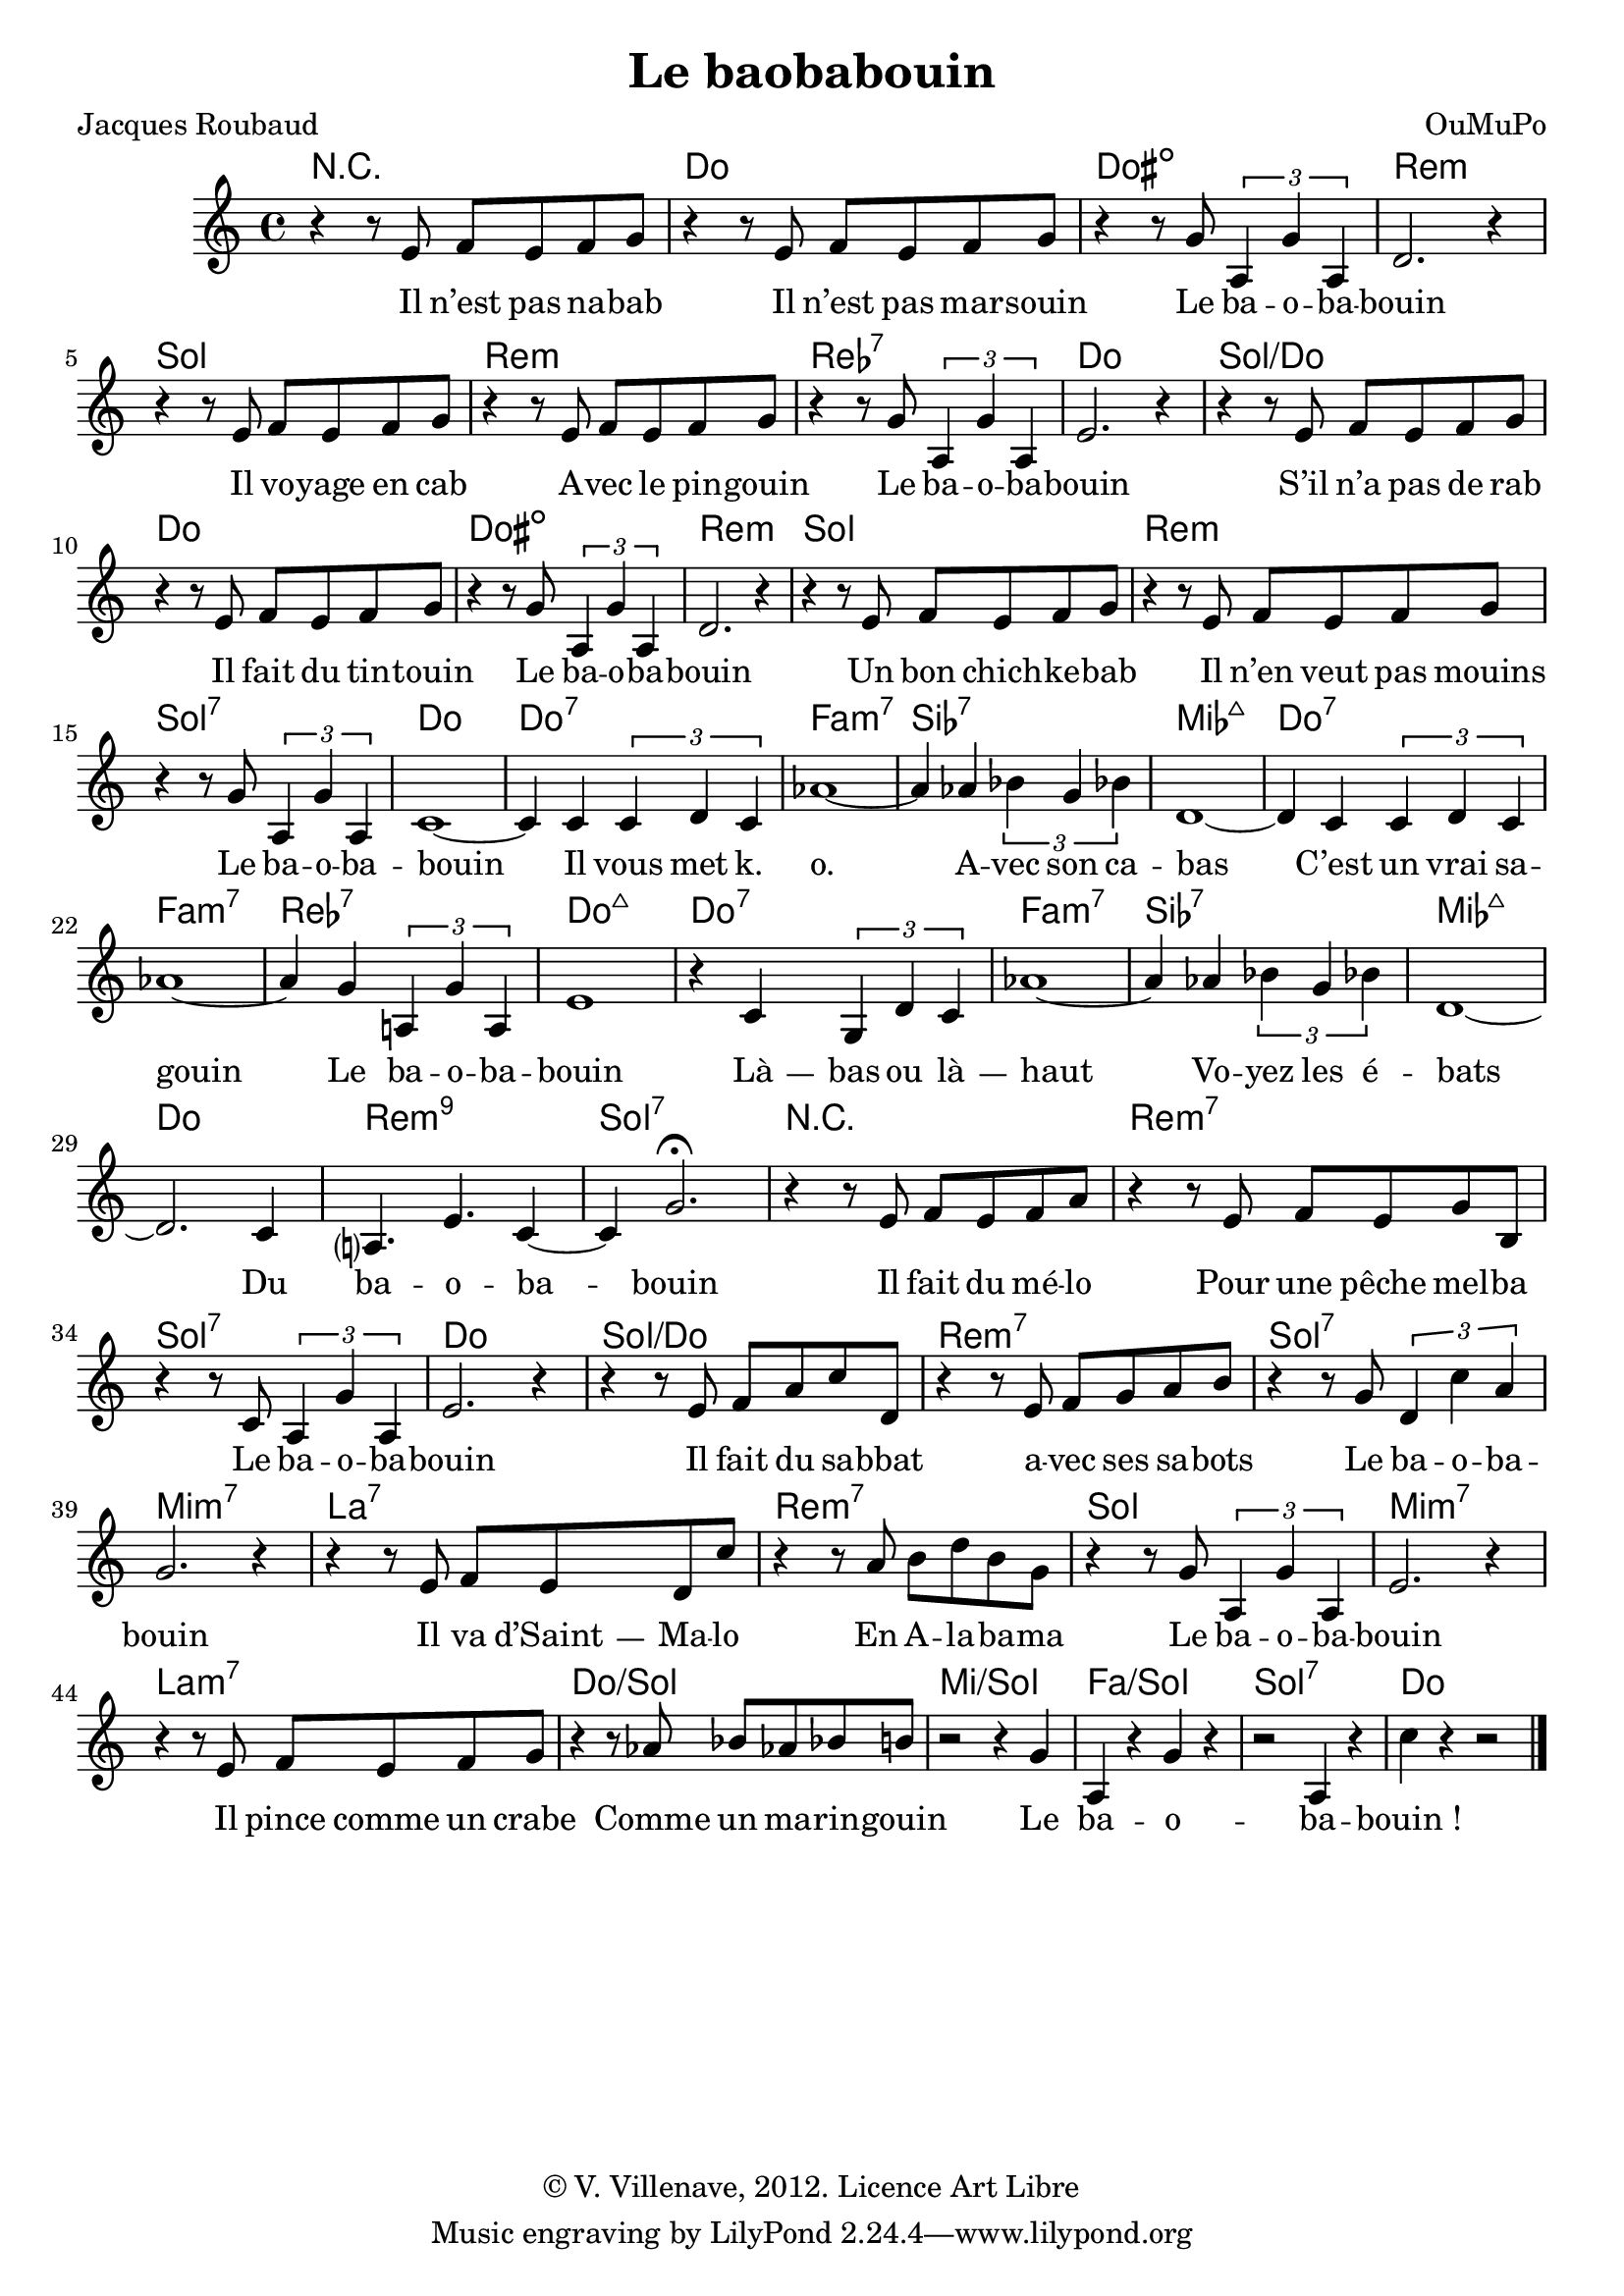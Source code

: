 \language "italiano"

\header {
  title = "Le baobabouin"
  poet = "Jacques Roubaud"
  composer = "OuMuPo"
  copyright = "© V. Villenave, 2012. Licence Art Libre"
}

\pointAndClickOff

dash ={
  \once \override LyricHyphen #'minimum-distance = #4
  \once \override LyricHyphen #'length = #2
  \once \override LyricHyphen #'thickness = #1.2
}

texte = \lyricmode {
  Il n’est pas na -- bab
  Il n’est pas mar -- souin
  Le ba -- o -- ba -- bouin
  Il vo -- yage en cab
  A -- vec le pin -- gouin
  Le ba -- o -- ba -- bouin
  S’il n’a pas de rab
  Il fait du tin -- touin
  Le ba -- o -- ba -- bouin
  Un bon chich -- ke -- bab
  Il n’en veut pas mouins
  Le ba -- o -- ba -- bouin

  Il vous met k. o.
  A -- vec son ca -- bas
  C’est un vrai sa -- gouin
  Le ba -- o -- ba -- bouin
  \dash Là -- bas ou \dash là -- haut
  Vo -- yez les é -- bats
  Du ba -- o -- ba -- bouin

  Il fait du mé -- lo
  Pour une pêche mel -- ba
  Le ba -- o -- ba -- bouin
  Il fait du sa -- bbat
  a -- vec ses sa -- bots
  Le ba -- o -- ba -- bouin
  Il va \dash d’Saint -- Ma -- lo
  En A -- la -- ba -- ma
  Le ba -- o -- ba -- bouin
  Il pince comme un crabe
  Comme un ma -- rin -- gouin
  Le ba -- o -- ba -- bouin_!
}

grille = \chordmode {
  R1
  do dod:dim re:m sol
  re:m reb:7 do sol/do
  do dod:dim re:m sol
  re:m sol:7 do do:7
  fa:m7 sib:7 mib:maj7 do:7
  fa:m7 reb:7 do:maj7 do:7
  fa:m7 sib:7 mib:maj7 do
  re:m9 sol:7
  R
  re:m7 sol:7 do sol/do
  re:m7 sol:7 mi:m7 la:7
  re:m7 sol mi:m7 la:m7
  do/sol mi/sol fa/sol sol:7 do
}

voix = \relative do' {
  \time 4/4
  r4 r8 mi fa mi fa sol |
  r4 r8 mi fa mi fa sol |
  r4 r8 sol \times 2/3 {la,4 sol' la,} |
  re2. r4 |
  r4 r8 mi fa mi fa sol |
  r4 r8 mi fa mi fa sol |
  r4 r8 sol \times 2/3 {la,4 sol' la,} |
  mi'2. r4 |
  r4 r8 mi fa mi fa sol |
  r4 r8 mi fa mi fa sol |
  r4 r8 sol \times 2/3 {la,4 sol' la,} |
  re2. r4 |
  r4 r8 mi fa mi fa sol |
  r4 r8 mi fa mi fa sol |
  r4 r8 sol \times 2/3 {la,4 sol' la,} |
  do1~ do4 do \times 2/3 { do re do } |
  lab'1~ lab4 lab \times 2/3 { sib sol sib } |
  re,1~ re4 do \times 2/3 { do re do } |
  lab'1~ lab4 sol \times 2/3 { la, sol' la, } |
  mi'1 r4 do \times 2/3 {sol re' do} |
  lab'1~ lab4 lab \times 2/3 {sib sol sib} |
  re,1~ re2. do4 la?4. mi' do4~ do sol'2.\fermata
  r4 r8 mi fa mi fa la |
  r4 r8 mi fa mi sol si, |
  r4 r8 do \times 2/3 {la4 sol' la,} |
  mi'2. r4 |
  r4 r8 mi fa la do re, |
  r4 r8 mi fa sol la si |
  r4 r8 sol \times 2/3 {re4 do' la} |
  sol2. r4 |
  r4 r8 mi fa mi re do' |
  r4 r8 la si re si sol |
  r4 r8 sol \times 2/3 {la,4 sol' la,} |
  mi'2. r4 |
  r4 r8 mi fa mi fa sol |
  r4 r8 lab sib lab sib si |
  r2 r4 sol | la, r sol' r |
  r2 la,4 r | do' r r2 \bar "|."
}

pianoMd = \relative do' {

}

pianoMg = \relative do' {
  \clef bass

  
}

\score {
<<
  \new ChordNames \grille
  \new Staff \new Voice = "voix" \voix
  \new Lyrics \lyricsto "voix" \texte
%  \new PianoStaff <<
%    \new Staff = "md" \pianoMd
%    \new Staff = "mg" \pianoMg
%  >>
>>
  \layout {
    \context {
      \Score
      \override PaperColumn #'keep-inside-line = ##t
      \override NonMusicalPaperColumn #'keep-inside-line = ##t
      
      \override TimeSignature #'style = #'()
      \override TextScript #'stencil =
        #(lambda (grob)
           (let ((grob-markup (ly:grob-property grob 'text)))
             (grob-interpret-markup grob (make-italic-markup grob-markup))))
      \override TextScript #'direction = #UP

      autoAccidentals = #`(Staff ,(make-accidental-rule 'same-octave 0)
			   ,(make-accidental-rule 'any-octave 0)
			   ,(make-accidental-rule 'same-octave 1)
			   ,neo-modern-accidental-rule)
      autoCautionaries = #`(Staff ,(make-accidental-rule 'same-octave 1)
			    ,(make-accidental-rule 'any-octave 1))
      extraNatural = ##f
    }
  }
}
